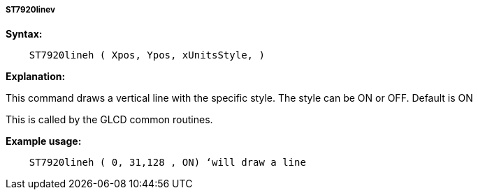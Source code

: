 ===== ST7920linev

*Syntax:*
----
    ST7920lineh ( Xpos, Ypos, xUnitsStyle, )
----
*Explanation:*

This command draws a vertical line with the specific style. The style
can be ON or OFF. Default is ON

This is called by the GLCD common routines.

*Example usage:*
----
    ST7920lineh ( 0, 31,128 , ON) ‘will draw a line
----